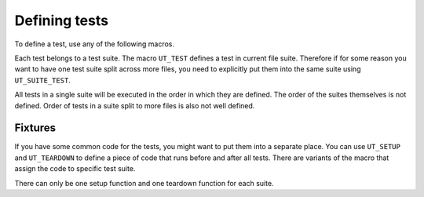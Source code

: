 
Defining tests
==============

To define a test, use any of the following macros.

Each test belongs to a test suite. The macro ``UT_TEST`` defines a test in
current file suite. Therefore if for some reason you want to have one test
suite split across more files, you need to explicitly put them into the same
suite using ``UT_SUITE_TEST``.

All tests in a single suite will be executed in the order in which they are
defined. The order of the suites themselves is not defined. Order of tests in a
suite split to more files is also not well defined.

.. doxygendefine:: UT_TEST
.. doxygendefine:: UT_SUITE_TEST

Fixtures
--------

If you have some common code for the tests, you might want to put them into a
separate place. You can use ``UT_SETUP`` and ``UT_TEARDOWN`` to define a piece
of code that runs before and after all tests. There are variants of the macro
that assign the code to specific test suite.

There can only be one setup function and one teardown function for each suite.

.. doxygendefine:: UT_SETUP
.. doxygendefine:: UT_SUITE_SETUP
.. doxygendefine:: UT_TEARDOWN
.. doxygendefine:: UT_SUITE_TEARDOWN
